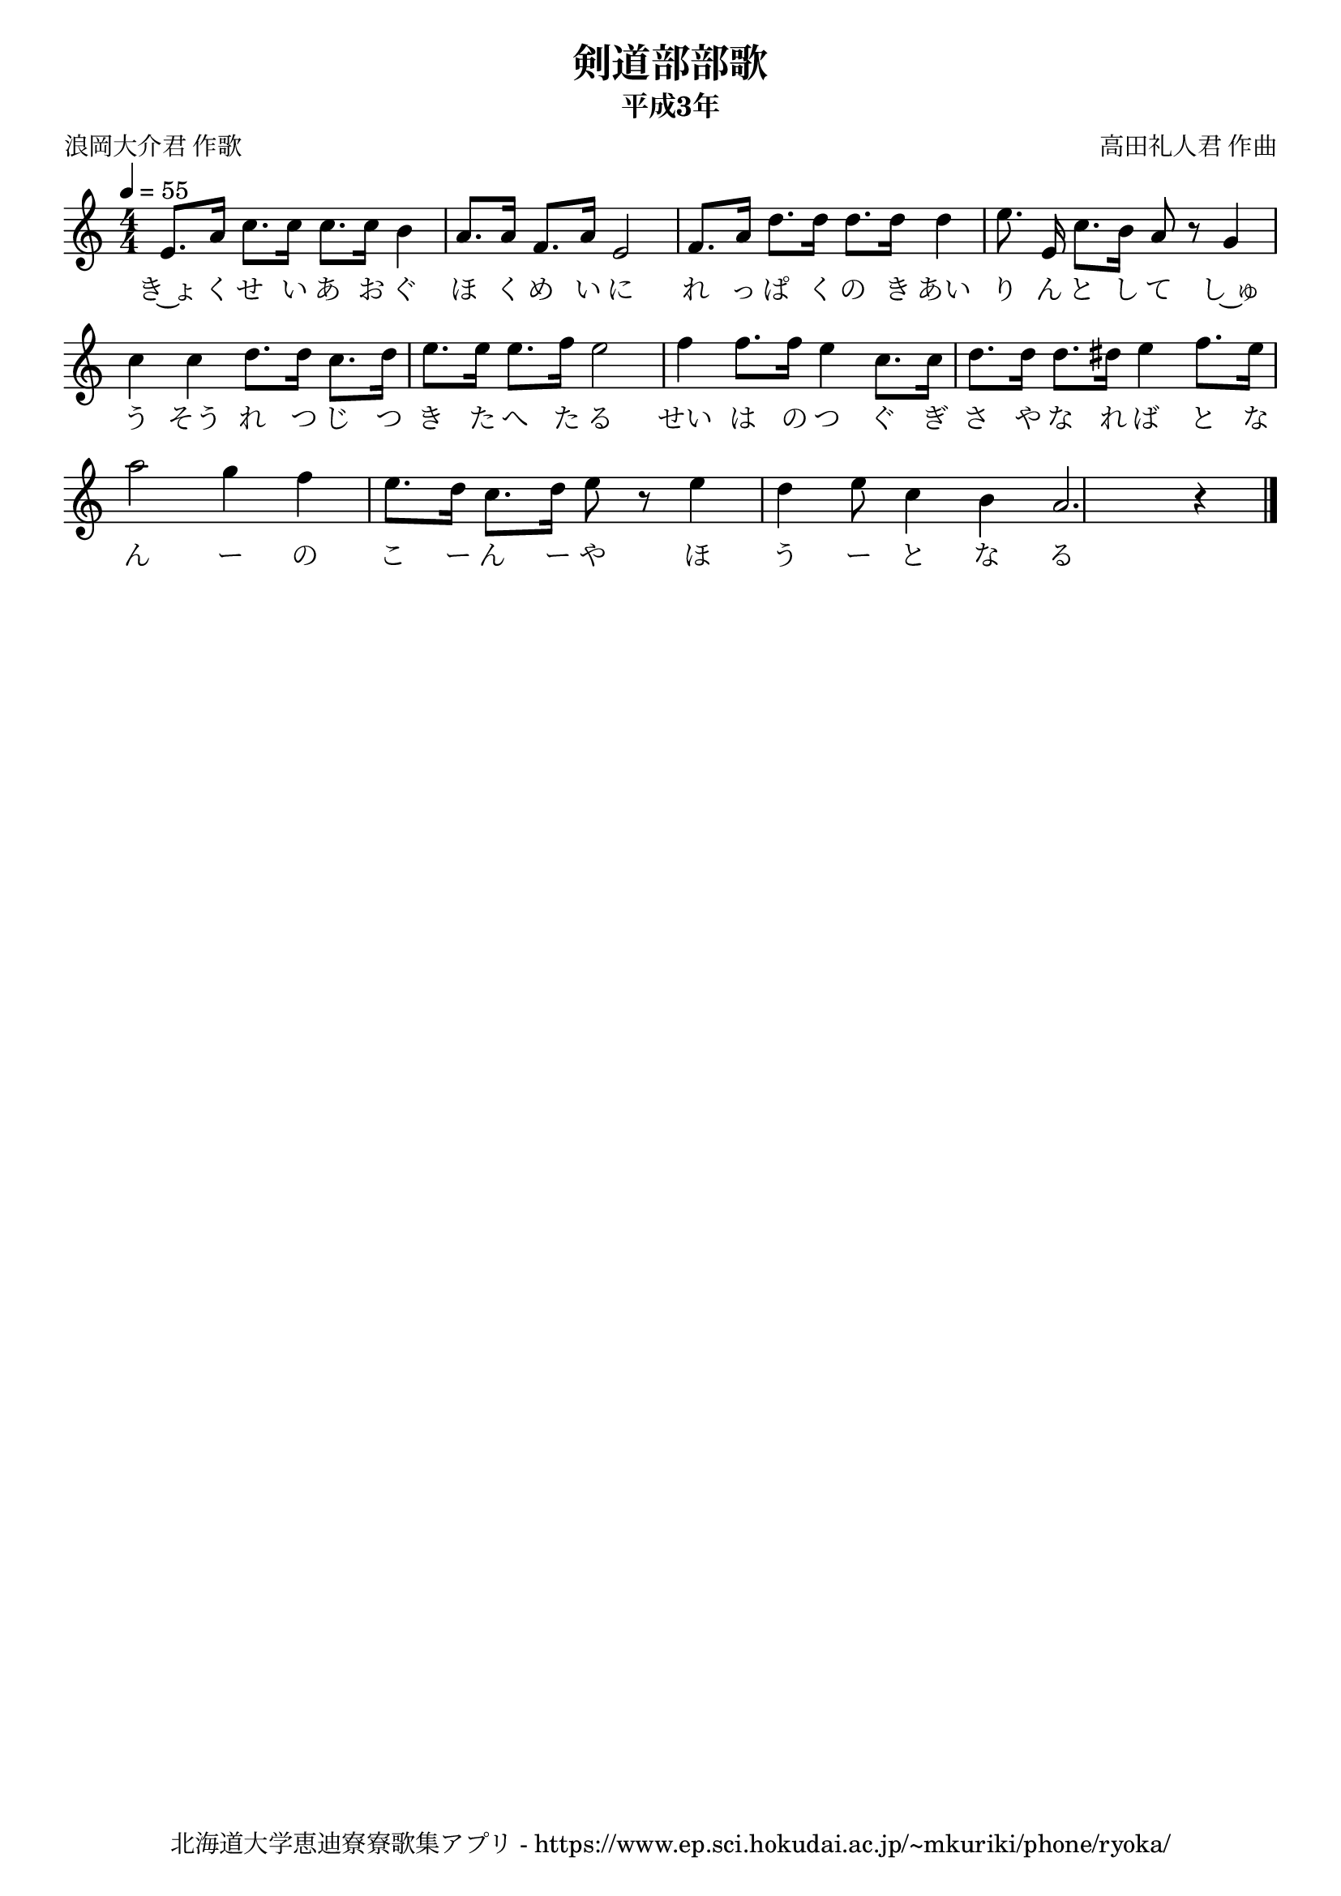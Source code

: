 \version "2.18.2"

\paper {indent = 0}

\header {
  title = "剣道部部歌"
  subtitle = "平成3年"
  composer = "高田礼人君 作曲"
  poet = "浪岡大介君 作歌"
  tagline = "北海道大学恵迪寮寮歌集アプリ - https://www.ep.sci.hokudai.ac.jp/~mkuriki/phone/ryoka/"
}

melody = \relative c'{
  \tempo 4 = 55
  \autoBeamOff
  \numericTimeSignature
  \override BreathingSign.text = \markup { \musicglyph #"scripts.upedaltoe" } % ブレスの記号指定
  \key c \major
  \time 4/4
  \set melismaBusyProperties = #'()
  e8. [ a16 ] c8. [ c16 ] c8. [ c16 ] b4 |
  a8. [ a16 ] f8. [ a16 ] e2 |
  f8. [ a16 ] d8. [ d16 ] d8. [ d16 ] d4 |
  e8. e,16 c'8. [ b16 ] a8 r8 g4 | \break
  c4 c4 d8. [ d16 ] c8. [ d16 ] |
  e8. [ e16 ] e8. [ f16 ] e2 |
  f4 f8. [ f16 ] e4 c8. [ c16 ] |
  d8. [ d16 ] d8. [ dis16 ] e4 f8. [ e16 ] | \break
  a2 g4 f4 |
  e8. [ d16 ] c8. [ d16 ] e8 r8 e4 |
  d4 e8 c4 b4 |
  a2. r4
  \bar "|."
}

text = \lyricmode {
  き~ょ く せ い あ お ぐ ほ く め い に れ っ ぱ く の き あい り ん と し て し~ゅ
  う そう れ つ じ つ き た へ た る せい は の つ ぐ ぎ さ や な れ ば と な
  ん ー の こ ー ん ー や ほ う ー と な る
}

\score {
  <<
    % ギターコード
    %{
    \new ChordNames \with {midiInstrument = #"acoustic guitar (nylon)"}{
      \set chordChanges = ##t
      \harmony
    }
    %}
    
    % メロディーライン
    \new Voice = "one"{\melody}
    % 歌詞
    \new Lyrics \lyricsto "one" \text
    % 太鼓
    % \new DrumStaff \with{
    %   \remove "Time_signature_engraver"
    %   drumStyleTable = #percussion-style
    %   \override StaffSymbol.line-count = #1
    %   \hide Stem
    % }
    % \drum
  >>
  
\midi {}
\layout {
  \context {
    \Score
    \remove "Bar_number_engraver"
  }
}

}


